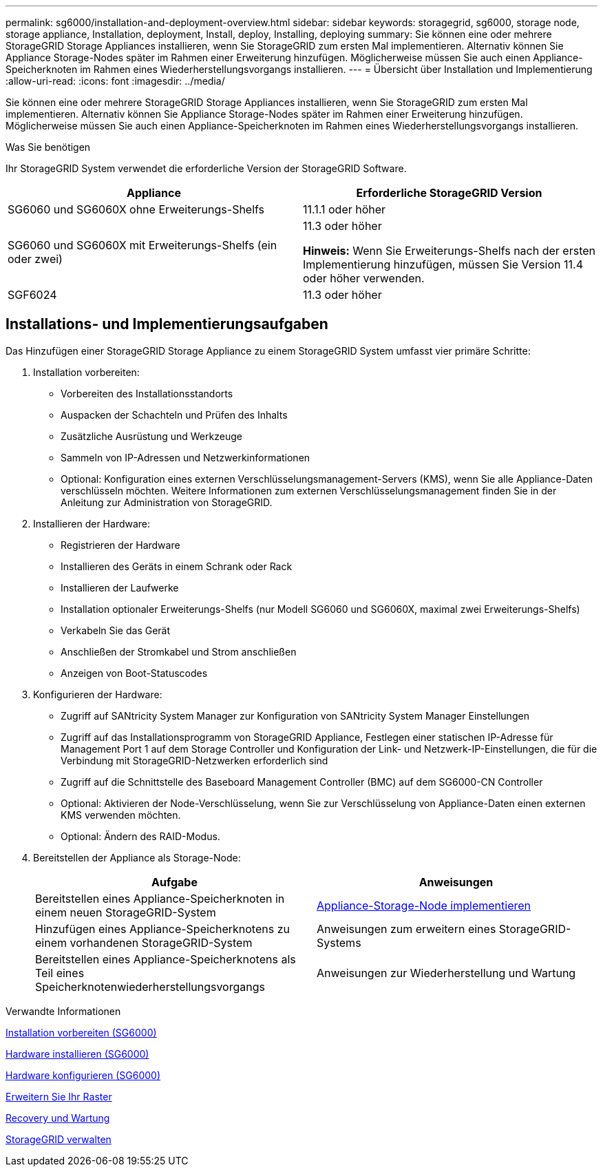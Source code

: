 ---
permalink: sg6000/installation-and-deployment-overview.html 
sidebar: sidebar 
keywords: storagegrid, sg6000, storage node, storage appliance, Installation, deployment, Install, deploy, Installing, deploying 
summary: Sie können eine oder mehrere StorageGRID Storage Appliances installieren, wenn Sie StorageGRID zum ersten Mal implementieren. Alternativ können Sie Appliance Storage-Nodes später im Rahmen einer Erweiterung hinzufügen. Möglicherweise müssen Sie auch einen Appliance-Speicherknoten im Rahmen eines Wiederherstellungsvorgangs installieren. 
---
= Übersicht über Installation und Implementierung
:allow-uri-read: 
:icons: font
:imagesdir: ../media/


[role="lead"]
Sie können eine oder mehrere StorageGRID Storage Appliances installieren, wenn Sie StorageGRID zum ersten Mal implementieren. Alternativ können Sie Appliance Storage-Nodes später im Rahmen einer Erweiterung hinzufügen. Möglicherweise müssen Sie auch einen Appliance-Speicherknoten im Rahmen eines Wiederherstellungsvorgangs installieren.

.Was Sie benötigen
Ihr StorageGRID System verwendet die erforderliche Version der StorageGRID Software.

|===
| Appliance | Erforderliche StorageGRID Version 


 a| 
SG6060 und SG6060X ohne Erweiterungs-Shelfs
 a| 
11.1.1 oder höher



 a| 
SG6060 und SG6060X mit Erweiterungs-Shelfs (ein oder zwei)
 a| 
11.3 oder höher

*Hinweis:* Wenn Sie Erweiterungs-Shelfs nach der ersten Implementierung hinzufügen, müssen Sie Version 11.4 oder höher verwenden.



 a| 
SGF6024
 a| 
11.3 oder höher

|===


== Installations- und Implementierungsaufgaben

Das Hinzufügen einer StorageGRID Storage Appliance zu einem StorageGRID System umfasst vier primäre Schritte:

. Installation vorbereiten:
+
** Vorbereiten des Installationsstandorts
** Auspacken der Schachteln und Prüfen des Inhalts
** Zusätzliche Ausrüstung und Werkzeuge
** Sammeln von IP-Adressen und Netzwerkinformationen
** Optional: Konfiguration eines externen Verschlüsselungsmanagement-Servers (KMS), wenn Sie alle Appliance-Daten verschlüsseln möchten. Weitere Informationen zum externen Verschlüsselungsmanagement finden Sie in der Anleitung zur Administration von StorageGRID.


. Installieren der Hardware:
+
** Registrieren der Hardware
** Installieren des Geräts in einem Schrank oder Rack
** Installieren der Laufwerke
** Installation optionaler Erweiterungs-Shelfs (nur Modell SG6060 und SG6060X, maximal zwei Erweiterungs-Shelfs)
** Verkabeln Sie das Gerät
** Anschließen der Stromkabel und Strom anschließen
** Anzeigen von Boot-Statuscodes


. Konfigurieren der Hardware:
+
** Zugriff auf SANtricity System Manager zur Konfiguration von SANtricity System Manager Einstellungen
** Zugriff auf das Installationsprogramm von StorageGRID Appliance, Festlegen einer statischen IP-Adresse für Management Port 1 auf dem Storage Controller und Konfiguration der Link- und Netzwerk-IP-Einstellungen, die für die Verbindung mit StorageGRID-Netzwerken erforderlich sind
** Zugriff auf die Schnittstelle des Baseboard Management Controller (BMC) auf dem SG6000-CN Controller
** Optional: Aktivieren der Node-Verschlüsselung, wenn Sie zur Verschlüsselung von Appliance-Daten einen externen KMS verwenden möchten.
** Optional: Ändern des RAID-Modus.


. Bereitstellen der Appliance als Storage-Node:
+
|===
| Aufgabe | Anweisungen 


 a| 
Bereitstellen eines Appliance-Speicherknoten in einem neuen StorageGRID-System
 a| 
xref:deploying-appliance-storage-node.adoc[Appliance-Storage-Node implementieren]



 a| 
Hinzufügen eines Appliance-Speicherknotens zu einem vorhandenen StorageGRID-System
 a| 
Anweisungen zum erweitern eines StorageGRID-Systems



 a| 
Bereitstellen eines Appliance-Speicherknotens als Teil eines Speicherknotenwiederherstellungsvorgangs
 a| 
Anweisungen zur Wiederherstellung und Wartung

|===


.Verwandte Informationen
xref:preparing-for-installation.adoc[Installation vorbereiten (SG6000)]

xref:installing-hardware.adoc[Hardware installieren (SG6000)]

xref:configuring-hardware.adoc[Hardware konfigurieren (SG6000)]

xref:../expand/index.adoc[Erweitern Sie Ihr Raster]

xref:../maintain/index.adoc[Recovery und Wartung]

xref:../admin/index.adoc[StorageGRID verwalten]
